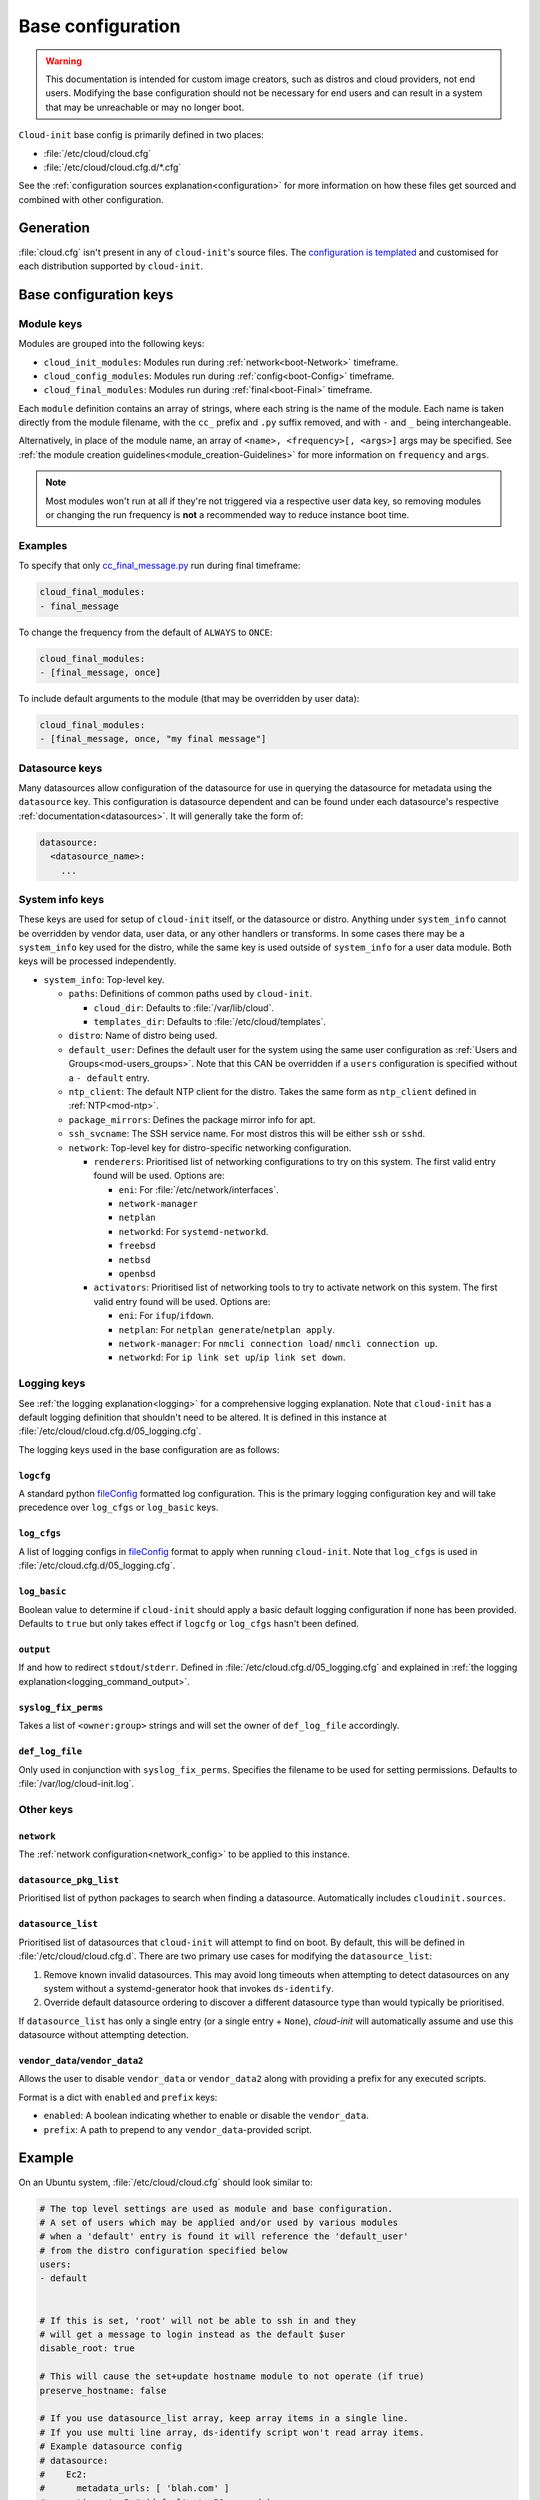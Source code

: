 .. _base_config_reference:

Base configuration
******************

.. warning::
    This documentation is intended for custom image creators, such as distros
    and cloud providers, not end users. Modifying the base configuration
    should not be necessary for end users and can result in a system that may
    be unreachable or may no longer boot.

``Cloud-init`` base config is primarily defined in two places:

* :file:`/etc/cloud/cloud.cfg`
* :file:`/etc/cloud/cloud.cfg.d/*.cfg`

See the :ref:`configuration sources explanation<configuration>` for more
information on how these files get sourced and combined with other
configuration.

Generation
==========

:file:`cloud.cfg` isn't present in any of ``cloud-init``'s source files. The
`configuration is templated`_ and customised for each
distribution supported by ``cloud-init``.

Base configuration keys
=======================

Module keys
-----------

Modules are grouped into the following keys:

* ``cloud_init_modules``: Modules run during :ref:`network<boot-Network>`
  timeframe.
* ``cloud_config_modules``: Modules run during :ref:`config<boot-Config>`
  timeframe.
* ``cloud_final_modules``: Modules run during :ref:`final<boot-Final>`
  timeframe.

Each ``module`` definition contains an array of strings, where each string
is the name of the module. Each name is taken directly from the module
filename, with the ``cc_`` prefix and ``.py`` suffix removed, and with ``-``
and ``_`` being interchangeable.

Alternatively, in place of the module name, an array of
``<name>, <frequency>[, <args>]`` args may be specified. See
:ref:`the module creation guidelines<module_creation-Guidelines>` for
more information on ``frequency`` and ``args``.

.. note::
    Most modules won't run at all if they're not triggered via a
    respective user data key, so removing modules or changing the run
    frequency is **not** a recommended way to reduce instance boot time.

Examples
--------

To specify that only `cc_final_message.py`_ run during final timeframe:

.. code-block:: yaml

    cloud_final_modules:
    - final_message

To change the frequency from the default of ``ALWAYS`` to ``ONCE``:

.. code-block:: yaml

    cloud_final_modules:
    - [final_message, once]

To include default arguments to the module (that may be overridden by
user data):

.. code-block:: yaml

    cloud_final_modules:
    - [final_message, once, "my final message"]

.. _base_config-Datasource:

Datasource keys
---------------

Many datasources allow configuration of the datasource for use in
querying the datasource for metadata using the ``datasource`` key.
This configuration is datasource dependent and can be found under
each datasource's respective :ref:`documentation<datasources>`. It will
generally take the form of:

.. code-block:: yaml

    datasource:
      <datasource_name>:
        ...

System info keys
----------------

These keys are used for setup of ``cloud-init`` itself, or the datasource
or distro. Anything under ``system_info`` cannot be overridden by vendor data,
user data, or any other handlers or transforms. In some cases there may be a
``system_info`` key used for the distro, while the same key is used outside of
``system_info`` for a user data module.
Both keys will be processed independently.

* ``system_info``: Top-level key.

  - ``paths``: Definitions of common paths used by ``cloud-init``.

    + ``cloud_dir``: Defaults to :file:`/var/lib/cloud`.
    + ``templates_dir``: Defaults to :file:`/etc/cloud/templates`.

  - ``distro``: Name of distro being used.
  - ``default_user``: Defines the default user for the system using the same
    user configuration as :ref:`Users and Groups<mod-users_groups>`. Note that
    this CAN be overridden if a ``users`` configuration
    is specified without a ``- default`` entry.
  - ``ntp_client``: The default NTP client for the distro. Takes the same
    form as ``ntp_client`` defined in :ref:`NTP<mod-ntp>`.
  - ``package_mirrors``: Defines the package mirror info for apt.
  - ``ssh_svcname``: The SSH service name. For most distros this will be
    either ``ssh`` or ``sshd``.
  - ``network``: Top-level key for distro-specific networking configuration.

    + ``renderers``: Prioritised list of networking configurations to try
      on this system. The first valid entry found will be used.
      Options are:

      * ``eni``: For :file:`/etc/network/interfaces`.
      * ``network-manager``
      * ``netplan``
      * ``networkd``: For ``systemd-networkd``.
      * ``freebsd``
      * ``netbsd``
      * ``openbsd``

    + ``activators``: Prioritised list of networking tools to try to activate
      network on this system. The first valid entry found will be used.
      Options are:

      * ``eni``: For ``ifup``/``ifdown``.
      * ``netplan``: For ``netplan generate``/``netplan apply``.
      * ``network-manager``: For ``nmcli connection load``/
        ``nmcli connection up``.
      * ``networkd``: For ``ip link set up``/``ip link set down``.

Logging keys
------------

See :ref:`the logging explanation<logging>` for a comprehensive
logging explanation. Note that ``cloud-init`` has a default logging
definition that shouldn't need to be altered. It is defined in this
instance at :file:`/etc/cloud/cloud.cfg.d/05_logging.cfg`.

The logging keys used in the base configuration are as follows:

``logcfg``
^^^^^^^^^^

A standard python `fileConfig`_ formatted log configuration.
This is the primary logging configuration key and will take precedence over
``log_cfgs`` or ``log_basic`` keys.

``log_cfgs``
^^^^^^^^^^^^

A list of logging configs in `fileConfig`_ format to apply
when running ``cloud-init``. Note that ``log_cfgs`` is used in
:file:`/etc/cloud.cfg.d/05_logging.cfg`.

``log_basic``
^^^^^^^^^^^^^

Boolean value to determine if ``cloud-init`` should apply a
basic default logging configuration if none has been provided. Defaults
to ``true`` but only takes effect if ``logcfg`` or ``log_cfgs`` hasn't
been defined.

``output``
^^^^^^^^^^

If and how to redirect ``stdout``/``stderr``. Defined in
:file:`/etc/cloud.cfg.d/05_logging.cfg` and explained in
:ref:`the logging explanation<logging_command_output>`.

``syslog_fix_perms``
^^^^^^^^^^^^^^^^^^^^

Takes a list of ``<owner:group>`` strings and will set the owner of
``def_log_file`` accordingly.

``def_log_file``
^^^^^^^^^^^^^^^^

Only used in conjunction with ``syslog_fix_perms``.
Specifies the filename to be used for setting permissions. Defaults
to :file:`/var/log/cloud-init.log`.

Other keys
----------

``network``
^^^^^^^^^^^

The :ref:`network configuration<network_config>` to be applied to this
instance.

``datasource_pkg_list``
^^^^^^^^^^^^^^^^^^^^^^^

Prioritised list of python packages to search when finding a datasource.
Automatically includes ``cloudinit.sources``.

.. _base_config_datasource_list:

``datasource_list``
^^^^^^^^^^^^^^^^^^^

Prioritised list of datasources that ``cloud-init`` will attempt to find on
boot. By default, this will be defined in :file:`/etc/cloud/cloud.cfg.d`. There
are two primary use cases for modifying the ``datasource_list``:

1. Remove known invalid datasources. This may avoid long timeouts when
   attempting to detect datasources on any system without a systemd-generator
   hook that invokes ``ds-identify``.
2. Override default datasource ordering to discover a different datasource
   type than would typically be prioritised.

If ``datasource_list`` has only a single entry (or a single entry + ``None``),
`cloud-init` will automatically assume and use this datasource without
attempting detection.

``vendor_data``/``vendor_data2``
^^^^^^^^^^^^^^^^^^^^^^^^^^^^^^^^

Allows the user to disable ``vendor_data`` or ``vendor_data2`` along with
providing a prefix for any executed scripts.

Format is a dict with ``enabled`` and ``prefix`` keys:

* ``enabled``: A boolean indicating whether to enable or disable the
  ``vendor_data``.
* ``prefix``: A path to prepend to any ``vendor_data``-provided script.

Example
=======

On an Ubuntu system, :file:`/etc/cloud/cloud.cfg` should look similar to:

.. code-block:: yaml

    # The top level settings are used as module and base configuration.
    # A set of users which may be applied and/or used by various modules
    # when a 'default' entry is found it will reference the 'default_user'
    # from the distro configuration specified below
    users:
    - default


    # If this is set, 'root' will not be able to ssh in and they
    # will get a message to login instead as the default $user
    disable_root: true

    # This will cause the set+update hostname module to not operate (if true)
    preserve_hostname: false

    # If you use datasource_list array, keep array items in a single line.
    # If you use multi line array, ds-identify script won't read array items.
    # Example datasource config
    # datasource:
    #    Ec2:
    #      metadata_urls: [ 'blah.com' ]
    #      timeout: 5 # (defaults to 50 seconds)
    #      max_wait: 10 # (defaults to 120 seconds)

    # The modules that run in the 'init' stage
    cloud_init_modules:
    - migrator
    - seed_random
    - bootcmd
    - write_files
    - growpart
    - resizefs
    - disk_setup
    - mounts
    - set_hostname
    - update_hostname
    - update_etc_hosts
    - ca_certs
    - rsyslog
    - users_groups
    - ssh

    # The modules that run in the 'config' stage
    cloud_config_modules:
    - snap
    - ssh_import_id
    - keyboard
    - locale
    - set_passwords
    - grub_dpkg
    - apt_pipelining
    - apt_configure
    - ubuntu_advantage
    - ntp
    - timezone
    - disable_ec2_metadata
    - runcmd
    - byobu

    # The modules that run in the 'final' stage
    cloud_final_modules:
    - package_update_upgrade_install
    - fan
    - landscape
    - lxd
    - ubuntu_drivers
    - write_files_deferred
    - puppet
    - chef
    - mcollective
    - salt_minion
    - reset_rmc
    - rightscale_userdata
    - scripts_vendor
    - scripts_per_once
    - scripts_per_boot
    - scripts_per_instance
    - scripts_user
    - ssh_authkey_fingerprints
    - keys_to_console
    - install_hotplug
    - phone_home
    - final_message
    - power_state_change

    # System and/or distro specific settings
    # (not accessible to handlers/transforms)
    system_info:
      # This will affect which distro class gets used
      distro: ubuntu
      # Default user name + that default users groups (if added/used)
      default_user:
        name: ubuntu
        lock_passwd: True
        gecos: Ubuntu
        groups: [adm, audio, cdrom, dialout, dip, floppy, lxd, netdev, plugdev, sudo, video]
        sudo: ["ALL=(ALL) NOPASSWD:ALL"]
        shell: /bin/bash
      network:
        renderers: ['netplan', 'eni', 'sysconfig']
      # Automatically discover the best ntp_client
      ntp_client: auto
      # Other config here will be given to the distro class and/or path classes
      paths:
        cloud_dir: /var/lib/cloud/
        templates_dir: /etc/cloud/templates/
      package_mirrors:
        - arches: [i386, amd64]
        failsafe:
            primary: http://archive.ubuntu.com/ubuntu
            security: http://security.ubuntu.com/ubuntu
        search:
            primary:
            - http://%(ec2_region)s.ec2.archive.ubuntu.com/ubuntu/
            - http://%(availability_zone)s.clouds.archive.ubuntu.com/ubuntu/
            - http://%(region)s.clouds.archive.ubuntu.com/ubuntu/
            security: []
        - arches: [arm64, armel, armhf]
        failsafe:
            primary: http://ports.ubuntu.com/ubuntu-ports
            security: http://ports.ubuntu.com/ubuntu-ports
        search:
            primary:
            - http://%(ec2_region)s.ec2.ports.ubuntu.com/ubuntu-ports/
            - http://%(availability_zone)s.clouds.ports.ubuntu.com/ubuntu-ports/
            - http://%(region)s.clouds.ports.ubuntu.com/ubuntu-ports/
            security: []
        - arches: [default]
        failsafe:
            primary: http://ports.ubuntu.com/ubuntu-ports
            security: http://ports.ubuntu.com/ubuntu-ports
      ssh_svcname: ssh


.. _configuration is templated: https://github.com/canonical/cloud-init/blob/main/config/cloud.cfg.tmpl
.. _cc_final_message.py: https://github.com/canonical/cloud-init/blob/main/cloudinit/config/cc_final_message.py
.. _fileConfig: https://docs.python.org/3/library/logging.config.html#logging-config-fileformat
